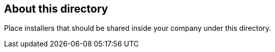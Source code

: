 == About this directory

Place installers that should be shared inside your company under this directory.
